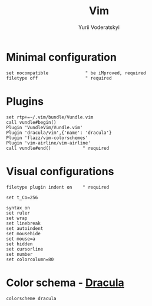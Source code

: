 #+TITLE: Vim
#+AUTHOR: Yurii Voderatskyi
#+KEYWORDS: personal dotfiles config vim org
#+PROPERTY: header-args+ :comments no
#+PROPERTY: header-args+ :tangle ".vimrc"

* Minimal configuration
  #+BEGIN_SRC text
    set nocompatible              " be iMproved, required
    filetype off                  " required
  #+END_SRC

* Plugins
  #+BEGIN_SRC text
    set rtp+=~/.vim/bundle/Vundle.vim
    call vundle#begin()
    Plugin 'VundleVim/Vundle.vim'
    Plugin 'dracula/vim',{'name': 'dracula'}
    Plugin 'flazz/vim-colorschemes'
    Plugin 'vim-airline/vim-airline'
    call vundle#end()            " required
  #+END_SRC

* Visual configurations
  #+BEGIN_SRC text
    filetype plugin indent on    " required

    set t_Co=256

    syntax on
    set ruler
    set wrap
    set linebreak
    set autoindent
    set mousehide
    set mouse=a
    set hidden
    set cursorline
    set number
    set colorcolumn=80
  #+END_SRC

* Color schema - [[https://draculatheme.com/vim][Dracula]]
  #+BEGIN_SRC text
    colorscheme dracula
  #+END_SRC
